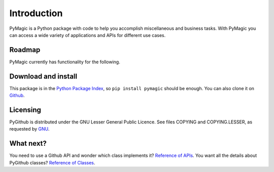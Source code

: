 Introduction
============

PyMagic is a Python package with code to help you accomplish miscellaneous and business tasks.
With PyMagic you can access a wide variety of applications and APIs for different use cases.

Roadmap
---------------------

PyMagic currently has functionality for the following.

.. image:: CC_ROADMAP.png

Download and install
--------------------

This package is in the `Python Package Index
<http://pypi.python.org/pypi/pymagic>`__, so ``pip install pymagic`` should
be enough.  You can also clone it on `Github
<http://github.com/pymagic/PyGithub>`__.

Licensing
---------

PyGithub is distributed under the GNU Lesser General Public Licence.
See files COPYING and COPYING.LESSER, as requested by `GNU <http://www.gnu.org/licenses/gpl-howto.html>`__.

What next?
----------

You need to use a Github API and wonder which class implements it? `Reference of APIs <https://pygithub.readthedocs.io/en/latest/apis.html>`__.
You want all the details about PyGithub classes? `Reference of Classes <https://pygithub.readthedocs.io/en/latest/github_objects.html>`__.
